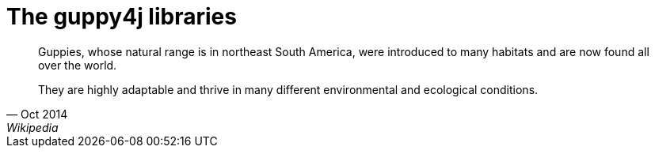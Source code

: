 = The guppy4j libraries

[quote, Oct 2014, Wikipedia]
____
Guppies, whose natural range is in northeast South America, were 
introduced to many habitats and are now found all over the world. 

They are highly adaptable and thrive in many different 
environmental and ecological conditions.
____
